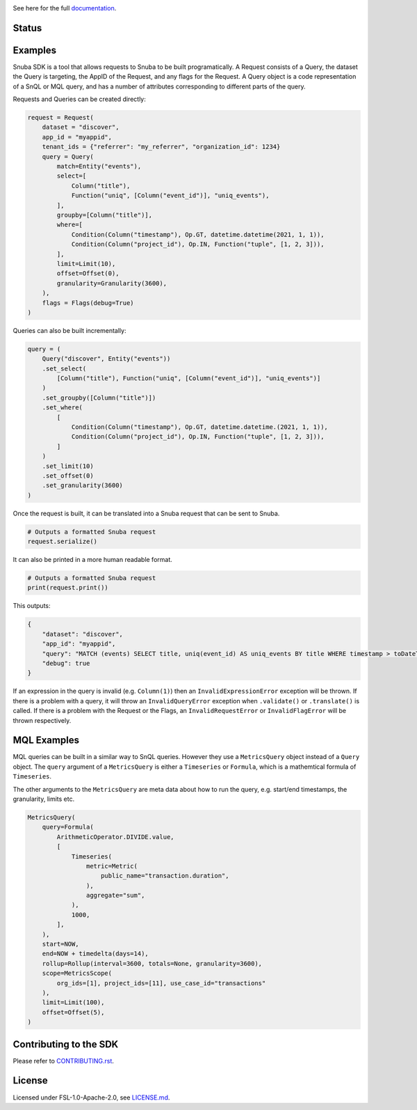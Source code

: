 .. image:: https://sentry-brand.storage.googleapis.com/sentry-wordmark-dark-280x84.png
    :width: 280
    :target: https://sentry.io/?utm_source=github&utm_medium=logo

See here for the full `documentation <https://getsentry.github.io/snuba-sdk/>`_.

======
Status
======

.. image:: https://img.shields.io/pypi/v/snuba-sdk.svg
    :target: https://pypi.python.org/pypi/snuba-sdk

.. image:: https://github.com/getsentry/snuba-sdk/workflows/tests/badge.svg
    :target: https://github.com/getsentry/snuba-sdk/actions

.. image:: https://img.shields.io/discord/621778831602221064
    :target: https://discord.gg/cWnMQeA

=========
Examples
=========

Snuba SDK is a tool that allows requests to Snuba to be built programatically. A Request consists of a Query, the dataset the Query is targeting, the AppID of the Request, and any flags for the Request. A Query object is a code representation of a SnQL or MQL query, and has a number of attributes corresponding to different parts of the query.

Requests and Queries can be created directly:

.. code-block:: python

    request = Request(
        dataset = "discover",
        app_id = "myappid",
        tenant_ids = {"referrer": "my_referrer", "organization_id": 1234}
        query = Query(
            match=Entity("events"),
            select=[
                Column("title"),
                Function("uniq", [Column("event_id")], "uniq_events"),
            ],
            groupby=[Column("title")],
            where=[
                Condition(Column("timestamp"), Op.GT, datetime.datetime(2021, 1, 1)),
                Condition(Column("project_id"), Op.IN, Function("tuple", [1, 2, 3])),
            ],
            limit=Limit(10),
            offset=Offset(0),
            granularity=Granularity(3600),
        ),
        flags = Flags(debug=True)
    )


Queries can also be built incrementally:

.. code-block:: python

    query = (
        Query("discover", Entity("events"))
        .set_select(
            [Column("title"), Function("uniq", [Column("event_id")], "uniq_events")]
        )
        .set_groupby([Column("title")])
        .set_where(
            [
                Condition(Column("timestamp"), Op.GT, datetime.datetime.(2021, 1, 1)),
                Condition(Column("project_id"), Op.IN, Function("tuple", [1, 2, 3])),
            ]
        )
        .set_limit(10)
        .set_offset(0)
        .set_granularity(3600)
    )


Once the request is built, it can be translated into a Snuba request that can be sent to Snuba.

.. code-block:: python

    # Outputs a formatted Snuba request
    request.serialize()

It can also be printed in a more human readable format.

.. code-block:: python

    # Outputs a formatted Snuba request
    print(request.print())

This outputs:

.. code-block:: JSON

    {
        "dataset": "discover",
        "app_id": "myappid",
        "query": "MATCH (events) SELECT title, uniq(event_id) AS uniq_events BY title WHERE timestamp > toDateTime('2021-01-01T00:00:00.000000') AND project_id IN tuple(1, 2, 3) LIMIT 10 OFFSET 0 GRANULARITY 3600",
        "debug": true
    }

If an expression in the query is invalid (e.g. ``Column(1)``) then an ``InvalidExpressionError`` exception will be thrown.
If there is a problem with a query, it will throw an ``InvalidQueryError`` exception when ``.validate()`` or ``.translate()`` is called.
If there is a problem with the Request or the Flags, an ``InvalidRequestError`` or ``InvalidFlagError`` will be thrown respectively.

============
MQL Examples
============

MQL queries can be built in a similar way to SnQL queries. However they use a ``MetricsQuery`` object instead of a ``Query`` object. The ``query`` argument of a ``MetricsQuery`` is either a ``Timeseries`` or ``Formula``, which is a mathemtical formula of ``Timeseries``.

The other arguments to the ``MetricsQuery`` are meta data about how to run the query, e.g. start/end timestamps, the granularity, limits etc.

.. code-block:: python

    MetricsQuery(
        query=Formula(
            ArithmeticOperator.DIVIDE.value,
            [
                Timeseries(
                    metric=Metric(
                        public_name="transaction.duration",
                    ),
                    aggregate="sum",
                ),
                1000,
            ],
        ),
        start=NOW,
        end=NOW + timedelta(days=14),
        rollup=Rollup(interval=3600, totals=None, granularity=3600),
        scope=MetricsScope(
            org_ids=[1], project_ids=[11], use_case_id="transactions"
        ),
        limit=Limit(100),
        offset=Offset(5),
    )


===========================
Contributing to the SDK
===========================

Please refer to `CONTRIBUTING.rst <https://github.com/getsentry/snuba-sdk/blob/master/CONTRIBUTING.rst>`_.

=========
License
=========

Licensed under FSL-1.0-Apache-2.0, see `LICENSE.md <https://github.com/getsentry/snuba-sdk/blob/master/LICENSE.md>`_.
